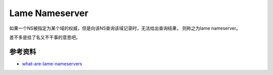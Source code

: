 
Lame Nameserver
=================


如果一个NS被指定为某个域的权威，但是向该NS查询该域记录时，无法给出查询结果， 则称之为lame nameserver。

差不多是挂了名又不干事的意思吧。


参考资料
--------

- `what-are-lame-nameservers <http://massivedns.com/blog/dns-report-tutorials/what-are-lame-nameservers/>`_
